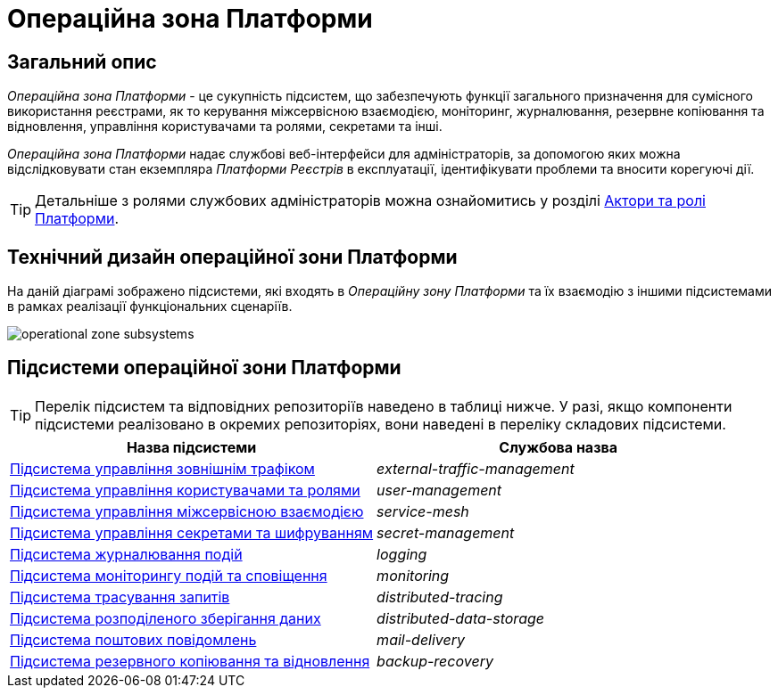 = Операційна зона Платформи

== Загальний опис

_Операційна зона Платформи_ - це сукупність підсистем, що забезпечують функції загального призначення для сумісного використання реєстрами, як то керування міжсервісною взаємодією, моніторинг, журналювання, резервне копіювання та відновлення, управління користувачами та ролями, секретами та інші.

_Операційна зона Платформи_ надає службові веб-інтерфейси для адміністраторів, за допомогою яких можна відслідковувати стан екземпляра _Платформи Реєстрів_ в експлуатації, ідентифікувати проблеми та вносити корегуючі дії.

[TIP]
--
Детальніше з ролями службових адміністраторів можна ознайомитись у розділі xref:arch:architecture/platform/operational/user-management/platform-actors-roles.adoc#_службові_адміністратори[Актори та ролі Платформи].
--

== Технічний дизайн операційної зони Платформи

На даній діаграмі зображено підсистеми, які входять в _Операційну зону Платформи_ та їх взаємодію з іншими підсистемами в рамках реалізації функціональних сценаріїв.

image::architecture/platform/operational/operational-zone-subsystems.svg[]

== Підсистеми операційної зони Платформи

[TIP]
--
Перелік підсистем та відповідних репозиторіїв наведено в таблиці нижче. У разі, якщо компоненти підсистеми реалізовано в окремих репозиторіях, вони наведені в переліку складових підсистеми.
--

|===
|Назва підсистеми|Службова назва

|xref:architecture/platform/operational/external-traffic-management/overview.adoc[Підсистема управління зовнішнім трафіком]
|_external-traffic-management_

|xref:architecture/platform/operational/user-management/overview.adoc[Підсистема управління користувачами та ролями]
|_user-management_

|xref:architecture/platform/operational/service-mesh/overview.adoc[Підсистема управління міжсервісною взаємодією]
|_service-mesh_

|xref:architecture/platform/operational/secret-management/overview.adoc[Підсистема управління секретами та шифруванням]
|_secret-management_

|xref:architecture/platform/operational/logging/overview.adoc[Підсистема журналювання подій]
|_logging_

|xref:architecture/platform/operational/monitoring/overview.adoc[Підсистема моніторингу подій та сповіщення]
|_monitoring_

|xref:architecture/platform/operational/distributed-tracing/overview.adoc[Підсистема трасування запитів]
|_distributed-tracing_

|xref:architecture/platform/operational/distributed-data-storage/overview.adoc[Підсистема розподіленого зберігання даних]
|_distributed-data-storage_

|xref:architecture/platform/operational/mail-delivery/overview.adoc[Підсистема поштових повідомлень]
|_mail-delivery_

|xref:architecture/platform/operational/backup-recovery/overview.adoc[Підсистема резервного копіювання та відновлення]
|_backup-recovery_

|===
